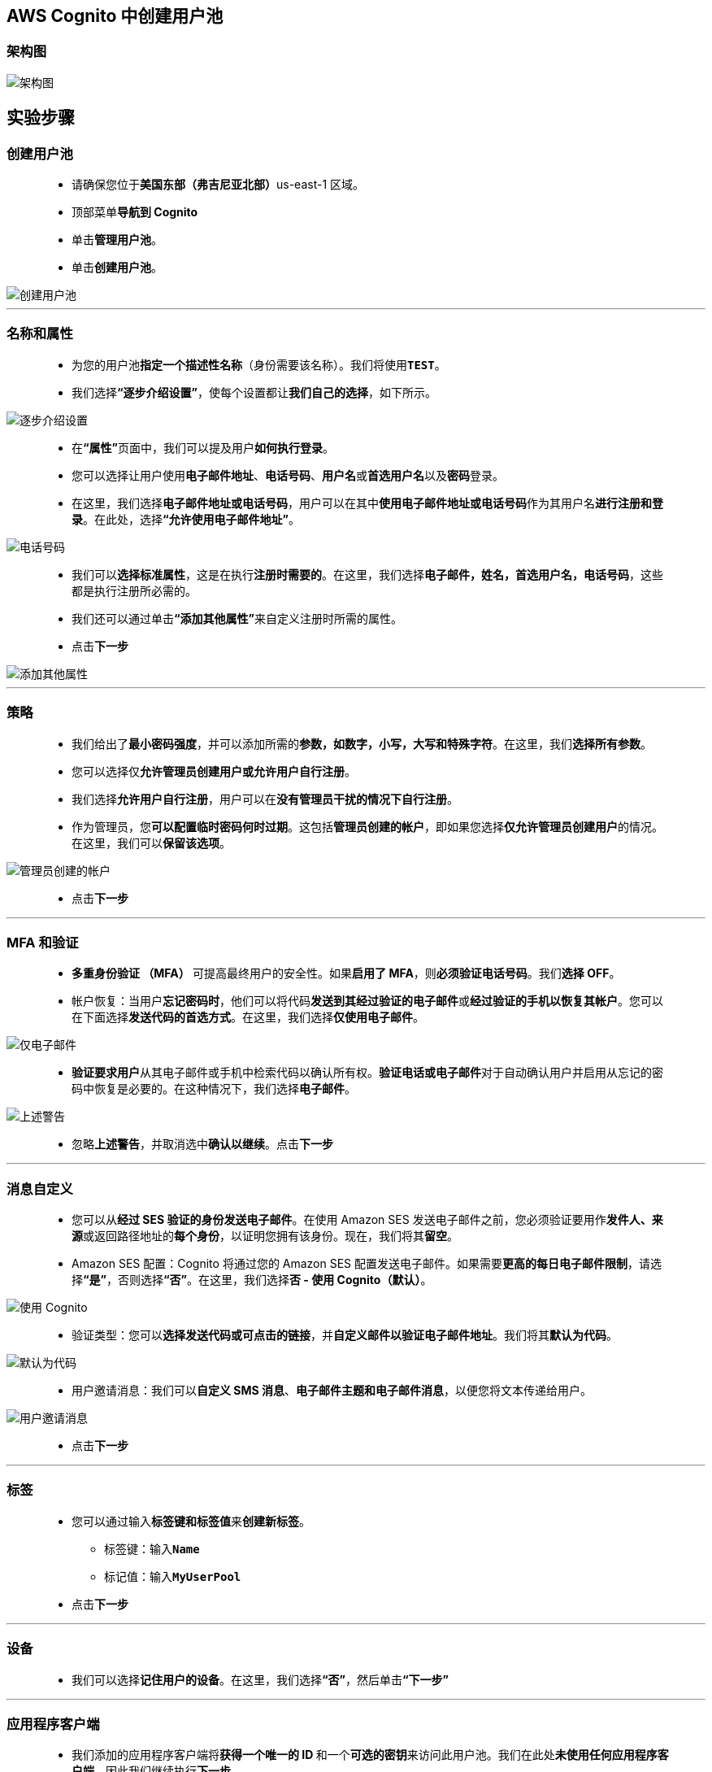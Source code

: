 
## AWS Cognito 中创建用户池

=== 架构图

image::/图片2/106图片/架构图.png[架构图]

== 实验步骤

=== 创建用户池

> - 请确保您位于**美国东部（弗吉尼亚北部）**us-east-1 区域。
> - 顶部菜单**导航到 Cognito**
> - 单击**管理用户池**。
> - 单击**创建用户池**。

image::/图片2/106图片/创建用户池.png[创建用户池]

---

=== 名称和属性

> - 为您的用户池**指定一个描述性名称**（身份需要该名称）。我们将使用**``TEST``**。
> - 我们选择**“逐步介绍设置”**，使每个设置都让**我们自己的选择**，如下所示。

image::/图片2/106图片/逐步介绍设置.png[逐步介绍设置]

> - 在**“属性”**页面中，我们可以提及用户**如何执行登录**。
> - 您可以选择让用户使用**电子邮件地址**、**电话号码**、**用户名**或**首选用户名**以及**密码**登录。
> - 在这里，我们选择**电子邮件地址或电话号码**，用户可以在其中**使用电子邮件地址或电话号码**作为其用户名**进行注册和登录**。在此处，选择**“允许使用电子邮件地址”**。

image::/图片2/106图片/电话号码.png[电话号码]

> - 我们可以**选择标准属性**，这是在执行**注册时需要的**。在这里，我们选择**电子邮件，姓名，首选用户名，电话号码**，这些都是执行注册所必需的。
> - 我们还可以通过单击**“添加其他属性”**来自定义注册时所需的属性。
> - 点击**下一步**

image::/图片2/106图片/添加其他属性.png[添加其他属性]

---


=== 策略

> - 我们给出了**最小密码强度**，并可以添加所需的**参数，如数字，小写，大写和特殊字符**。在这里，我们**选择所有参数**。
> - 您可以选择仅**允许管理员创建用户或允许用户自行注册**。
> - 我们选择**允许用户自行注册**，用户可以在**没有管理员干扰的情况下自行注册**。
> - 作为管理员，您**可以配置临时密码何时过期**。这包括**管理员创建的帐户**，即如果您选择**仅允许管理员创建用户**的情况。在这里，我们可以**保留该选项**。

image::/图片2/106图片/管理员创建的帐户.png[管理员创建的帐户]

> - 点击**下一步**

---

=== MFA 和验证

> - **多重身份验证 （MFA） **可提高最终用户的安全性。如果**启用了 MFA**，则**必须验证电话号码**。我们**选择 OFF**。
> - 帐户恢复：当用户**忘记密码时**，他们可以将代码**发送到其经过验证的电子邮件**或**经过验证的手机以恢复其帐户**。您可以在下面选择**发送代码的首选方式**。在这里，我们选择**仅使用电子邮件**。

image::/图片2/106图片/仅电子邮件.png[仅电子邮件]

> - **验证要求用户**从其电子邮件或手机中检索代码以确认所有权。**验证电话或电子邮件**对于自动确认用户并启用从忘记的密码中恢复是必要的。在这种情况下，我们选择**电子邮件**。

image::/图片2/106图片/上述警告.png[上述警告]

> - 忽略**上述警告**，并取消选中**确认以继续**。点击**下一步**

---

=== 消息自定义

> - 您可以从**经过 SES 验证的身份发送电子邮件**。在使用 Amazon SES 发送电子邮件之前，您必须验证要用作**发件人、来源**或返回路径地址的**每个身份**，以证明您拥有该身份。现在，我们将其**留空**。
> - Amazon SES 配置：Cognito 将通过您的 Amazon SES 配置发送电子邮件。如果需要**更高的每日电子邮件限制**，请选择**“是”**，否则选择**“否”**。在这里，我们选择**否 - 使用 Cognito（默认）**。

image::/图片2/106图片/使用 Cognito.png[使用 Cognito]

> - 验证类型：您可以**选择发送代码或可点击的链接**，并**自定义邮件以验证电子邮件地址**。我们将其**默认为代码**。

image::/图片2/106图片/默认为代码.png[默认为代码]

> - 用户邀请消息：我们可以**自定义 SMS 消息**、**电子邮件主题和电子邮件消息**，以便您将文本传递给用户。

image::/图片2/106图片/用户邀请消息.png[用户邀请消息]

> - 点击**下一步**

---

=== 标签

> - 您可以通过输入**标签键和标签值**来**创建新标签**。
> * 标签键：输入**``Name``**
> * 标记值：输入**``MyUserPool``**
> - 点击**下一步**

---

=== 设备

> - 我们可以选择**记住用户的设备**。在这里，我们选择**“否”**，然后单击**“下一步”**

---

=== 应用程序客户端

> - 我们添加的应用程序客户端将**获得一个唯一的 ID **和一个**可选的密钥**来访问此用户池。我们在此处**未使用任何应用程序客户端**，因此我们继续执行**下一步**

---

=== 自定义工作流

> - 您可以**使用 AWS Lambda 函数**进行**高级自定义**。如果要**自定义工作流和用户体验**，请选择要使用**不同事件触发的 AWS Lambda 函数**。
> - 您可以**浏览所有事件**。我们**跳过此步骤**并继续执行**下一步**

image::/图片2/106图片/自定义工作流.png[自定义工作流]

---

=== 审核

> - 查看**所有设置**，然后单击**“创建池”**，如下所示。

image::/图片2/106图片/审阅.png[审阅]

> - 您将在成功**创建用户池时收到一条提示消息**。
> - 在左上角，单击**用户池**以查看您的用户池。
> - **导航到 Cognito**，单击**“用户和组”**以导航到**“用户”**页面，**如下所示**

image::/图片2/106图片/用户和组.png[用户和组]

> - 在这里，我们可以**开始创建用户和组**。
> - 从**管理的角度来看**，如果我们有**一个应用程序**，该应用程序将**调用 Amazon Cognito 来创建用户本身**。

---
